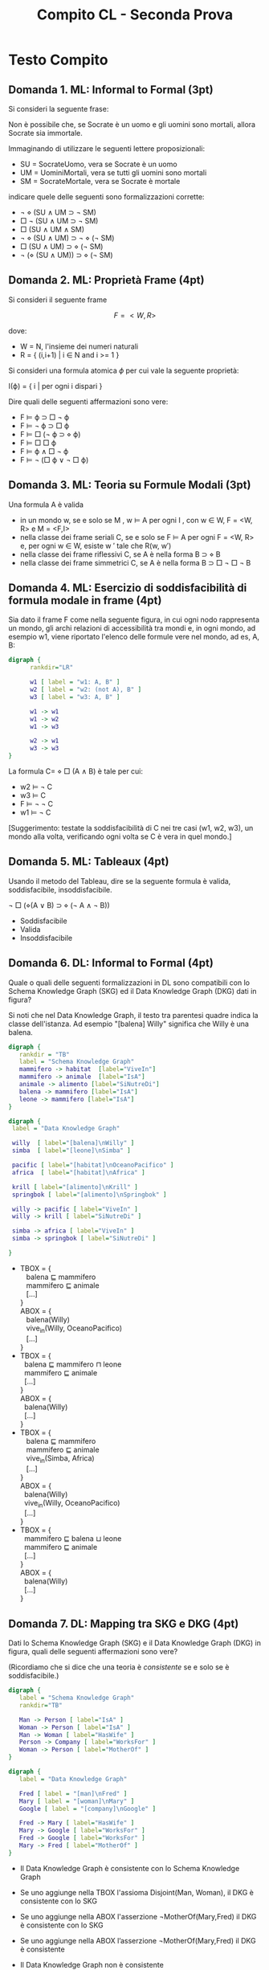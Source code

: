 #+TITLE: Compito CL - Seconda Prova
#+COLUMNS: %50ITEM%10POINTS{+}
#+STARTUP: showall
#+HTML_HEAD: <link rel="stylesheet" href="../../assets/css/main.css">

* Struttura Generale                                               :noexport:

** Modal Logics

   1. Informal to formal ML (Adolfo)
   2. Esercizio su proprietà di frames (Adolfo)
   3. Teoria su formule modali (Fausto)
   4. Esercizio di soddisfacibilità di formula modale in frame (Fausto)
   5. Tableau Logica modale (Adolfo)

** Description Logics

   1. Tradurre un knowledge Graph in DL o vice versa + reasoning in
      KG (L17.141, L20.T173) (Adolfo)
   2. Esercizio di mapping fra SKG e DKG (Fausto)
   3. Teoria 1 TBOX ABOX (Fausto)
   4. Teoria 2 collegamento fra i problemi TBOX e far quelli ABOX vs ABOX
      (Fausto)
   5. Esercizio di espansione di una ABOX rispetto ad un TBOX (adolfo)

* Testo Compito
** Domanda 1. ML: Informal to Formal (3pt)
   :PROPERTIES:
   :POINTS:   3
   :END:

 Si consideri la seguente frase:

    Non è possibile che, se Socrate è un uomo e gli uomini sono mortali,
    allora Socrate sia immortale.

 Immaginando di utilizzare le seguenti lettere proposizionali:

 - SU = SocrateUomo, vera se Socrate è un uomo
 - UM = UominiMortali, vera se tutti gli uomini sono mortali
 - SM = SocrateMortale, vera se Socrate è mortale

 indicare quele delle seguenti sono formalizzazioni corrette:

 -  ¬ ⋄ (SU ∧ UM ⊃ ¬ SM) 
 -  □ ¬ (SU ∧ UM ⊃ ¬ SM) 
 -  □ (SU ∧ UM ∧ SM) 
 -  ¬ ⋄ (SU ∧ UM) ⊃ ¬ ⋄ (¬ SM) 
 -  □ (SU ∧ UM) ⊃ ⋄ (¬ SM)
 -  ¬ (⋄ (SU ∧ UM)) ⊃ ⋄ (¬ SM)

** Domanda 2. ML: Proprietà Frame (4pt)
   :PROPERTIES:
   :POINTS:   4
   :END:

 Si consideri il seguente frame

 $$F = < W, R >$$

 dove:

 - W = N, l'insieme dei numeri naturali
 - R = { (i,i+1) | i ∈ N and i >= 1 }

 Si consideri una formula atomica $\phi$ per cui vale la seguente proprietà:

 #+begin_center
 I(ϕ) = { i | per ogni i dispari }
 #+end_center

 Dire quali delle seguenti affermazioni sono vere:

 -  F ⊨ ϕ ⊃ □ ¬ ϕ 
 -  F ⊨ ¬ ϕ ⊃ □ ϕ 
 -  F ⊨ □ (¬ ϕ ⊃ ⋄ ϕ) 
 -  F ⊨ □ □ ϕ 
 -  F ⊨ ϕ ∧ □ ¬ ϕ 
 -  F ⊨ ¬ (□ ϕ ∨ ¬ □ ϕ) 

** Domanda 3. ML: Teoria su Formule Modali (3pt)
   :PROPERTIES:
   :POINTS:   3
   :END:

   Una formula A è valida

    -  in un mondo w, se e solo se M , w ⊨ A per ogni I , con w ∈
      W, F = <W, R> e M = <F,I>
    -  nella classe dei frame seriali C, se e solo se F ⊨ A per
      ogni F = <W, R> e, per ogni w ∈ W, esiste w ′ tale che R(w, w′)
    -  nella classe dei frame riflessivi C, se A è nella forma B
      ⊃ ⋄ B
    -  nella classe dei frame simmetrici C, se A è nella forma
      B ⊃ □ ¬ □ ¬ B

** Domanda 4. ML: Esercizio di soddisfacibilità di formula modale in frame (4pt)
   :PROPERTIES:
   :POINTS:   4
   :END:

   Sia dato il frame F come nella seguente figura, in cui ogni nodo
   rappresenta un mondo, gli archi relazioni di accessibilità tra mondi
   e, in ogni mondo, ad esempio w1, viene riportato l'elenco delle
   formule vere nel mondo, ad es, A, B:

   #+begin_src dot :file validity.png
   digraph {
         rankdir="LR"
      
         w1 [ label = "w1: A, B" ]
         w2 [ label = "w2: (not A), B" ]
         w3 [ label = "w3: A, B" ]

         w1 -> w1
         w1 -> w2
         w1 -> w3

         w2 -> w1
         w3 -> w3
   }       
   #+end_src

 #+RESULTS:
 [[file:validity.png]]

 La formula C= ⋄ □ (A ∧ B) è tale per cui:

    -  w2 ⊨ ¬ C
    -  w3 ⊨ C
    -  F ⊨ ¬ ¬ C
    -  w1 ⊨ ¬ C

 [Suggerimento: testate la soddisfacibilità di C nei tre casi (w1, w2,
 w3), un mondo alla volta, verificando ogni volta se C è vera in quel
 mondo.]

** Domanda 5. ML: Tableaux (4pt)
   :PROPERTIES:
   :POINTS:   4
   :END:

 Usando il metodo del Tableau, dire se la seguente formula è valida,
 soddisfacibile, insoddisfacibile.

 #+begin_center
 ¬ □ (⋄(A ∨ B) ⊃ ⋄ (¬ A ∧ ¬ B))
 #+end_center

 -  Soddisfacibile
 -  Valida
 -  Insoddisfacibile

** Domanda 6. DL: Informal to Formal (4pt)
   :PROPERTIES:
   :POINTS:   4
   :END:

   Quale o quali delle seguenti formalizzazioni in DL sono
   compatibili con lo Schema Knowledge Graph (SKG) ed il Data
   Knowledge Graph (DKG) dati in figura?

   Si noti che nel Data Knowledge Graph, il testo tra parentesi quadre
   indica la classe dell'istanza. Ad esempio "[balena] Willy"
   significa che Willy è una balena.

    #+begin_src dot :file skg-41.png
      digraph {
         rankdir = "TB"
         label = "Schema Knowledge Graph"
         mammifero -> habitat  [label="ViveIn"]
         mammifero -> animale  [label="IsA"]
         animale -> alimento [label="SiNutreDi"]
         balena -> mammifero [label="IsA"]
         leone -> mammifero [label="IsA"]
      }
      #+end_src

      #+RESULTS:
      [[file:skg-41.png]]
        
      #+begin_src dot :file dkg-41.png
        digraph {
         label = "Data Knowledge Graph"

         willy  [ label="[balena]\nWilly" ]
         simba  [ label="[leone]\nSimba" ]

         pacific [ label="[habitat]\nOceanoPacifico" ]
         africa  [ label="[habitat]\nAfrica" ]

         krill [ label="[alimento]\nKrill" ]
         springbok [ label="[alimento]\nSpringbok" ]

         willy -> pacific [ label="ViveIn" ]
         willy -> krill [ label="SiNutreDi" ]

         simba -> africa [ label="ViveIn" ]
         simba -> springbok [ label="SiNutreDi" ]

        }            
      #+end_src

    #+RESULTS:
    [[file:dkg-41.png]]

    - 
       #+begin_verse
       TBOX = {
          balena ⊑ mammifero
          mammifero ⊑ animale
          [...]
       }
       ABOX = {
          balena(Willy)
          vive_in(Willy, OceanoPacifico)
          [...]
       }
       #+end_verse

    - 
       #+begin_verse
       TBOX = {
         balena ⊑ mammifero ⊓ leone
         mammifero ⊑ animale
         [...]
       }
       ABOX = {
         balena(Willy)
         [...]
       }
       #+end_verse

    - 
       #+begin_verse
       TBOX = {
          balena ⊑ mammifero
          mammifero ⊑ animale
          vive_in(Simba, Africa)
          [...]
       }
       ABOX = {
         balena(Willy)
         vive_in(Willy, OceanoPacifico)
         [...]
       }
       #+end_verse

    - 
       #+begin_verse
       TBOX = {
         mammifero ⊑ balena ⊔ leone
         mammifero ⊑ animale
         [...]
       }
       ABOX = {
         balena(Willy)
         [...]
       }
       #+end_verse

** Domanda 7. DL: Mapping tra SKG e DKG (4pt)
   :PROPERTIES:
   :POINTS:   4
   :END:

 Dati lo Schema Knowledge Graph (SKG) e il Data Knowledge Graph
 (DKG) in figura, quali delle seguenti affermazioni sono vere?

 (Ricordiamo che si dice che una teoria è /consistente/ se e solo se è
 soddisfacibile.)

 #+begin_src dot :file skg_working.png
   digraph {
      label = "Schema Knowledge Graph"
      rankdir="TB"

      Man -> Person [ label="IsA" ]
      Woman -> Person [ label="IsA" ]
      Man -> Woman [ label="HasWife" ]
      Person -> Company [ label="WorksFor" ]
      Woman -> Person [ label="MotherOf" ]
   }
 #+end_src

 #+RESULTS:
 [[file:skg_working.png]]

 #+begin_src dot :file dkg_working.png
   digraph {
      label = "Data Knowledge Graph"
        
      Fred [ label = "[man]\nFred" ]
      Mary [ label = "[woman]\nMary" ]
      Google [ label = "[company]\nGoogle" ]

      Fred -> Mary [ label="HasWife" ]
      Mary -> Google [ label="WorksFor" ]
      Fred -> Google [ label="WorksFor" ]
      Mary -> Fred [ label="MotherOf" ]
   }
 #+end_src

 #+RESULTS:
 [[file:dkg_working.png]]


    -  Il Data Knowledge Graph è consistente con lo Schema
      Knowledge Graph

    -  Se uno aggiunge nella TBOX l'assioma Disjoint(Man,
      Woman), il DKG è consistente con lo SKG

    -  Se uno aggiunge nella ABOX l'asserzione
      ¬MotherOf(Mary,Fred) il DKG è consistente con lo SKG

    -  Se uno aggiunge nella ABOX l’asserzione
      ¬MotherOf(Mary,Fred) il DKG è consistente
                  
    -  Il Data Knowledge Graph non è consistente

** Domanda 8. DL: Domanda Teorica (TBOX/ABOX) (3pt)
   :PROPERTIES:
   :POINTS:   3
   :END:

   Data una TBOX T e due formule P, Q, quali delle seguenti affermazioni sono
   vere?

    -  P e Q sono soddisfacibili rispetto a T sse T ⊨ P ∧ Q
    -  Disjointness (P,Q) implica ¬ ( P ⊑ Q )
    -  Disjointness (P,Q) implica ¬ (Q ⊑ P ⊔ P ⊑ Q)
    -  ( P ⊑ Q) implica Disjointness (P, Q)
    -  Disjointness (P,Q) implica P ⊑ Q
    -  Disjointness (P,Q) se e solo se ¬ ( Q ⊑ P ⊔ P ⊑ Q)

** Domanda 9. DL: Domanda Teorica/Generale (3pt)
   :PROPERTIES:
   :POINTS:   3
   :END:
   
 Di seguito scriviamo CWA per significare Closed World Assumption and
 OWA per significare Open World Assumption.  Si considerino la seguente
 TBOX ed ABOX:

 #+begin_center
 TBOX = { A ⊑ B }
 #+end_center

 #+begin_center
 ABOX = { A(u1), C(u2) }
 #+end_center

 Dire quali delle seguenti affermazioni sono vere:

 -  B(u1) può essere dedotto seguendo la regola della OWA applicata alla ABOX
 -  ogni formula derivabile applicando la OWA può essere derivata applicando anche la CWA
 -  not B(u2) (attenzione: u2!) può essere dedotto seguendo la
   regola della CWA applicata alla ABOX
 -  ogni formula derivabile applicando la CWA può essere derivata applicando anche la OWA
 -  not B(u1) può essere dedotto seguendo la regola dell OWA applicata alla ABOX
  
** Domanda 10. DL: Espansione di ABOX in TBOX (4pt)
   :PROPERTIES:
   :POINTS:   4
   :END:

   Data la seguente teoria:

   #+begin_verse
   TBOX = {
     A ≡ B ⊓ C
     C ≡ D ⊓ E
     E $\sqsubseteq$ F ⊓ G
   }
   ABOX {
     A(1)
   }
   #+end_verse

   Espandere ABOX nella TBOX, ricordando che l'espansione contiene
   esclusivamente concetti primitivi e decidere quali di queste
   affermazioni sono vere.

   - 
   #+begin_verse
     B(1)
     D(1)
     F(1)
     G(1)
   #+end_verse

   - 
   #+begin_verse
     A(1)
     C(1)
     E(1)
   #+end_verse

   - 
   #+begin_verse
     B(1)
     D(1)
     F(1) ⊔ G(1)
   #+end_verse

   - 
   #+begin_verse
     B(1) ⊓ C(1)
     D(1) ⊓ E(1)
     F(1) ⊓ G(1)
   #+end_verse
